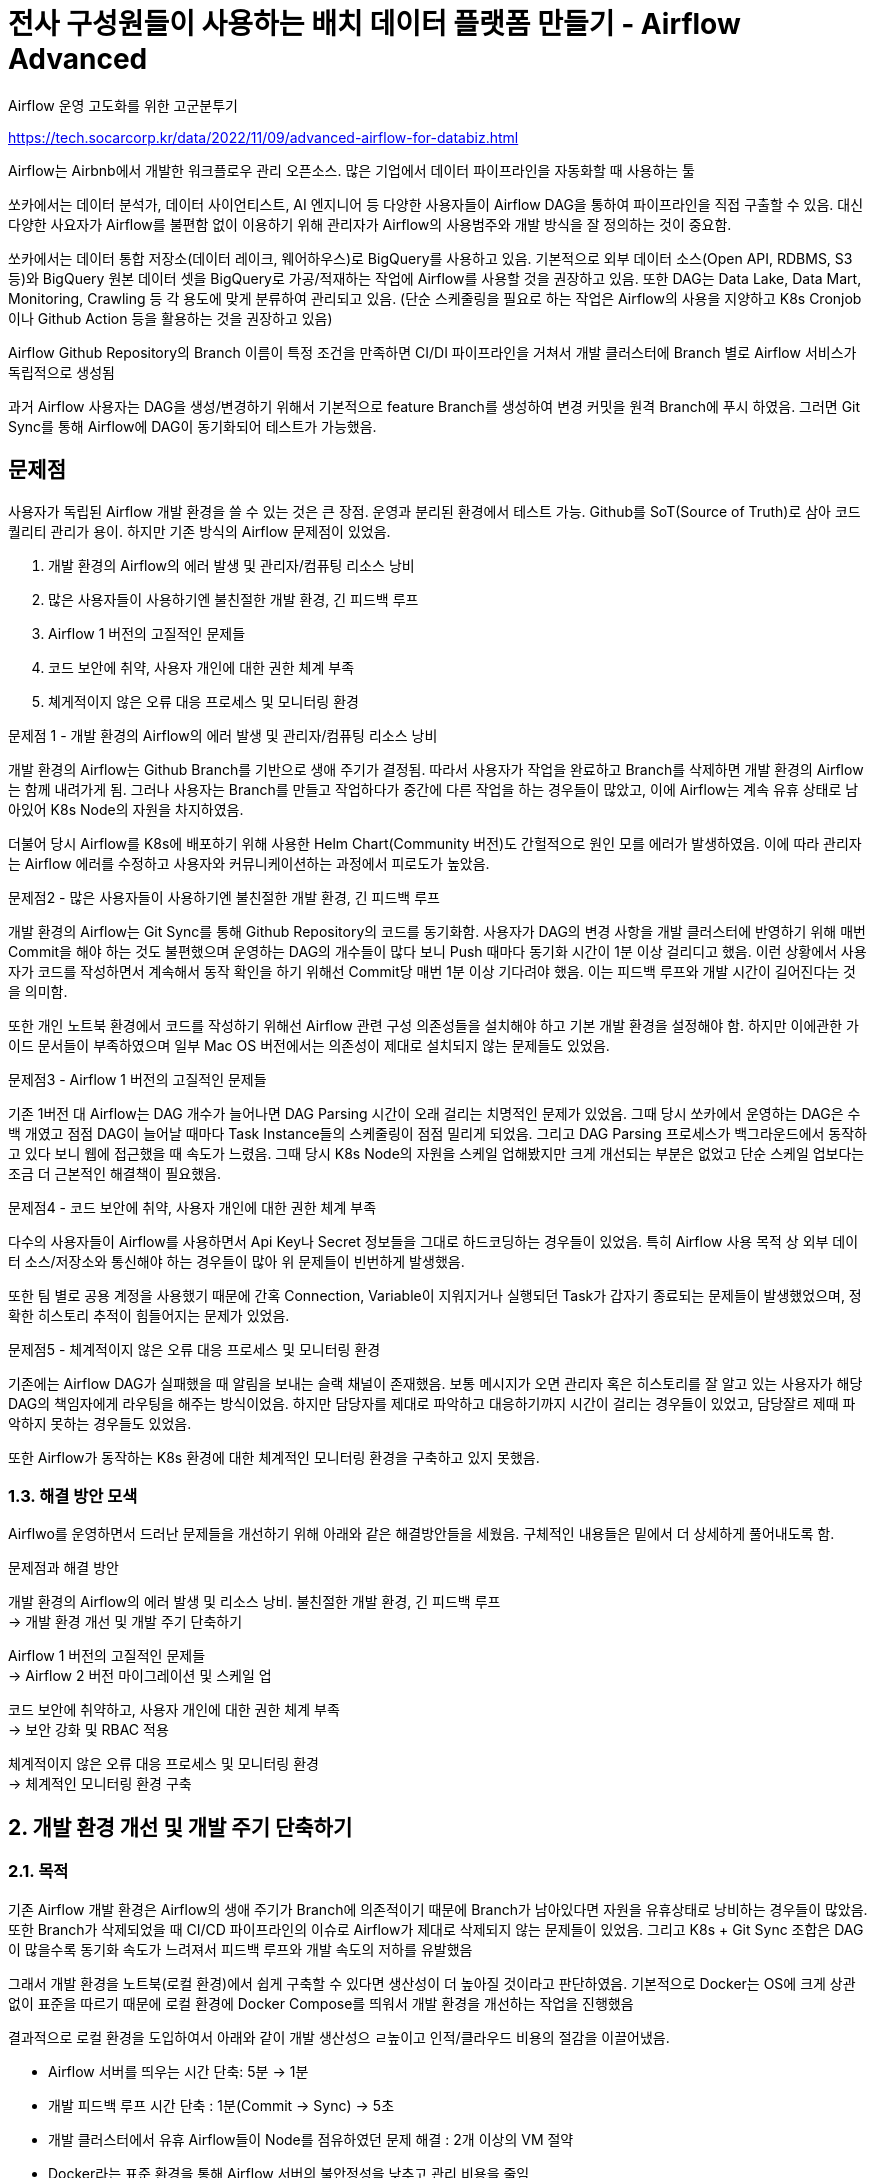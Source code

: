 :hardbreaks:
= 전사 구성원들이 사용하는 배치 데이터 플랫폼 만들기 - Airflow Advanced

Airflow 운영 고도화를 위한 고군분투기

https://tech.socarcorp.kr/data/2022/11/09/advanced-airflow-for-databiz.html

Airflow는 Airbnb에서 개발한 워크플로우 관리 오픈소스. 많은 기업에서 데이터 파이프라인을 자동화할 때 사용하는 툴

쏘카에서는 데이터 분석가, 데이터 사이언티스트, AI 엔지니어 등 다양한 사용자들이 Airflow DAG을 통하여 파이프라인을 직접 구출할 수 있음. 대신 다양한 사요자가 Airflow를 불편함 없이 이용하기 위해 관리자가 Airflow의 사용범주와 개발 방식을 잘 정의하는 것이 중요함.

쏘카에서는 데이터 통합 저장소(데이터 레이크, 웨어하우스)로 BigQuery를 사용하고 있음. 기본적으로 외부 데이터 소스(Open API, RDBMS, S3 등)와 BigQuery 원본 데이터 셋을 BigQuery로 가공/적재하는 작업에 Airflow를 사용할 것을 권장하고 있음. 또한 DAG는 Data Lake, Data Mart, Monitoring, Crawling 등 각 용도에 맞게 분류하여 관리되고 있음. (단순 스케줄링을 필요로 하는 작업은 Airflow의 사용을 지양하고 K8s Cronjob이나 Github Action 등을 활용하는 것을 권장하고 있음)

Airflow Github Repository의 Branch 이름이 특정 조건을 만족하면 CI/DI 파이프라인을 거쳐서 개발 클러스터에 Branch 별로 Airflow 서비스가 독립적으로 생성됨

과거 Airflow 사용자는 DAG을 생성/변경하기 위해서 기본적으로 feature Branch를 생성하여 변경 커밋을 원격 Branch에 푸시 하였음. 그러면 Git Sync를 통해 Airflow에 DAG이 동기화되어 테스트가 가능했음.

== 문제점
사용자가 독립된 Airflow 개발 환경을 쓸 수 있는 것은 큰 장점. 운영과 분리된 환경에서 테스트 가능. Github를 SoT(Source of Truth)로 삼아 코드 퀄리티 관리가 용이. 하지만 기존 방식의 Airflow 문제점이 있었음.

1. 개발 환경의 Airflow의 에러 발생 및 관리자/컴퓨팅 리소스 낭비
2. 많은 사용자들이 사용하기엔 불친절한 개발 환경, 긴 피드백 루프
3. Airflow 1 버전의 고질적인 문제들
4. 코드 보안에 취약, 사용자 개인에 대한 권한 체계 부족
5. 쳬게적이지 않은 오류 대응 프로세스 및 모니터링 환경

문제점 1 - 개발 환경의 Airflow의 에러 발생 및 관리자/컴퓨팅 리소스 낭비

개발 환경의 Airflow는 Github Branch를 기반으로 생애 주기가 결정됨. 따라서 사용자가 작업을 완료하고 Branch를 삭제하면 개발 환경의 Airflow는 함께 내려가게 됨. 그러나 사용자는 Branch를 만들고 작업하다가 중간에 다른 작업을 하는 경우들이 많았고, 이에 Airflow는 계속 유휴 상태로 남아있어 K8s Node의 자원을 차지하였음.

더불어 당시 Airflow를 K8s에 배포하기 위해 사용한 Helm Chart(Community 버전)도 간헐적으로 원인 모를 에러가 발생하였음. 이에 따라 관리자는 Airflow 에러를 수정하고 사용자와 커뮤니케이션하는 과정에서 피로도가 높았음.

문제점2 - 많은 사용자들이 사용하기엔 불친절한 개발 환경, 긴 피드백 루프

개발 환경의 Airflow는 Git Sync를 통해 Github Repository의 코드를 동기화함. 사용자가 DAG의 변경 사항을 개발 클러스터에 반영하기 위해 매번 Commit을 해야 하는 것도 불편했으며 운영하는 DAG의 개수들이 많다 보니 Push 때마다 동기화 시간이 1분 이상 걸리디고 했음. 이런 상황에서 사용자가 코드를 작성하면서 계속해서 동작 확인을 하기 위해선 Commit당 매번 1분 이상 기다려야 했음. 이는 피드백 루프와 개발 시간이 길어진다는 것을 의미함.

또한 개인 노트북 환경에서 코드를 작성하기 위해선 Airflow 관련 구성 의존성들을 설치해야 하고 기본 개발 환경을 설정해야 함. 하지만 이에관한 가이드 문서들이 부족하였으며 일부 Mac OS 버전에서는 의존성이 제대로 설치되지 않는 문제들도 있었음.

문제점3 - Airflow 1 버전의 고질적인 문제들

기존 1버전 대 Airflow는 DAG 개수가 늘어나면 DAG Parsing 시간이 오래 걸리는 치명적인 문제가 있었음. 그때 당시 쏘카에서 운영하는 DAG은 수백 개였고 점점 DAG이 늘어날 때마다 Task Instance들의 스케줄링이 점점 밀리게 되었음. 그리고 DAG Parsing 프로세스가 백그라운드에서 동작하고 있다 보니 웹에 접근했을 때 속도가 느렸음. 그때 당시 K8s Node의 자원을 스케일 업해봤지만 크게 개선되는 부분은 없었고 단순 스케일 업보다는 조금 더 근본적인 해결책이 필요했음.


문제점4 - 코드 보안에 취약, 사용자 개인에 대한 권한 체계 부족

다수의 사용자들이 Airflow를 사용하면서 Api Key나 Secret 정보들을 그대로 하드코딩하는 경우들이 있었음. 특히 Airflow 사용 목적 상 외부 데이터 소스/저장소와 통신해야 하는 경우들이 많아 위 문제들이 빈번하게 발생했음.

또한 팀 별로 공용 계정을 사용했기 때문에 간혹 Connection, Variable이 지워지거나 실행되던 Task가 갑자기 종료되는 문제들이 발생했었으며, 정확한 히스토리 추적이 힘들어지는 문제가 있었음.

문제점5 - 체계적이지 않은 오류 대응 프로세스 및 모니터링 환경

기존에는 Airflow DAG가 실패했을 때 알림을 보내는 슬랙 채널이 존재했음. 보통 메시지가 오면 관리자 혹은 히스토리를 잘 알고 있는 사용자가 해당 DAG의 책임자에게 라우팅을 해주는 방식이었음. 하지만 담당자를 제대로 파악하고 대응하기까지 시간이 걸리는 경우들이 있었고, 담당잘르 제때 파악하지 못하는 경우들도 있었음.

또한 Airflow가 동작하는 K8s 환경에 대한 체계적인 모니터링 환경을 구축하고 있지 못했음.

=== 1.3. 해결 방안 모색

Airflwo를 운영하면서 드러난 문제들을 개선하기 위해 아래와 같은 해결방안들을 세웠음. 구체적인 내용들은 밑에서 더 상세하게 풀어내도록 함.

문제점과 해결 방안

개발 환경의 Airflow의 에러 발생 및 리소스 낭비. 불친절한 개발 환경, 긴 피드백 루프
-> 개발 환경 개선 및 개발 주기 단축하기

Airflow 1 버전의 고질적인 문제들
-> Airflow 2 버전 마이그레이션 및 스케일 업

코드 보안에 취약하고, 사용자 개인에 대한 권한 체계 부족
-> 보안 강화 및 RBAC 적용

체계적이지 않은 오류 대응 프로세스 및 모니터링 환경
-> 체계적인 모니터링 환경 구축

== 2. 개발 환경 개선 및 개발 주기 단축하기

=== 2.1. 목적
기존 Airflow 개발 환경은 Airflow의 생애 주기가 Branch에 의존적이기 때문에 Branch가 남아있다면 자원을 유휴상태로 낭비하는 경우들이 많았음. 또한 Branch가 삭제되었을 때 CI/CD 파이프라인의 이슈로 Airflow가 제대로 삭제되지 않는 문제들이 있었음. 그리고 K8s + Git Sync 조합은 DAG이 많을수록 동기화 속도가 느려져서 피드백 루프와 개발 속도의 저하를 유발했음

그래서 개발 환경을 노트북(로컬 환경)에서 쉽게 구축할 수 있다면 생산성이 더 높아질 것이라고 판단하였음. 기본적으로 Docker는 OS에 크게 상관없이 표준을 따르기 때문에 로컬 환경에 Docker Compose를 띄워서 개발 환경을 개선하는 작업을 진행했음

결과적으로 로컬 환경을 도입하여서 아래와 같이 개발 생산성으 ㄹ높이고 인적/클라우드 비용의 절감을 이끌어냈음.

* Airflow 서버를 띄우는 시간 단축: 5분 -> 1분
* 개발 피드백 루프 시간 단축 : 1분(Commit -> Sync) -> 5초
* 개발 클러스터에서 유휴 Airflow들이 Node를 점유하였던 문제 해결 : 2개 이상의 VM 절약
* Docker라는 표준 환경을 통해 Airflow 서버의 불안정성을 낮추고 관리 비용을 줄임



TODO
